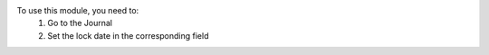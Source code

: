 To use this module, you need to:
  1. Go to the Journal
  2. Set the lock date in the corresponding field

